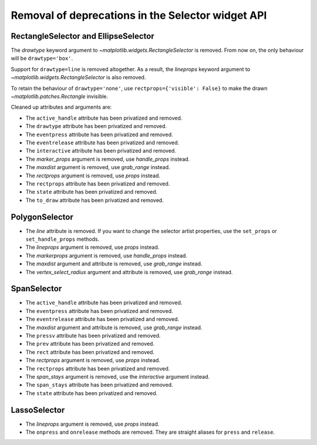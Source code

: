 Removal of deprecations in the Selector widget API
~~~~~~~~~~~~~~~~~~~~~~~~~~~~~~~~~~~~~~~~~~~~~~~~~~

RectangleSelector and EllipseSelector
.....................................

The *drawtype* keyword argument to `~matplotlib.widgets.RectangleSelector` is
removed. From now on, the only behaviour will be ``drawtype='box'``.

Support for ``drawtype=line`` is removed altogether. As a
result, the *lineprops* keyword argument to
`~matplotlib.widgets.RectangleSelector` is also removed.

To retain the behaviour of ``drawtype='none'``, use ``rectprops={'visible':
False}`` to make the drawn `~matplotlib.patches.Rectangle` invisible.

Cleaned up attributes and arguments are:

- The ``active_handle`` attribute has been privatized and removed.
- The ``drawtype`` attribute has been privatized and removed.
- The ``eventpress`` attribute has been privatized and removed.
- The ``eventrelease`` attribute has been privatized and removed.
- The ``interactive`` attribute has been privatized and removed.
- The *marker_props* argument is removed, use *handle_props* instead.
- The *maxdist* argument is removed, use *grab_range* instead.
- The *rectprops* argument is removed, use *props* instead.
- The ``rectprops`` attribute has been privatized and removed.
- The ``state`` attribute has been privatized and removed.
- The ``to_draw`` attribute has been privatized and removed.

PolygonSelector
...............

- The *line* attribute is removed. If you want to change the selector artist
  properties, use the ``set_props`` or ``set_handle_props`` methods.
- The *lineprops* argument is removed, use *props* instead.
- The *markerprops* argument is removed, use *handle_props* instead.
- The *maxdist* argument and attribute is removed, use *grab_range* instead.
- The *vertex_select_radius* argument and attribute is removed, use
  *grab_range* instead.

SpanSelector
............

- The ``active_handle`` attribute has been privatized and removed.
- The ``eventpress`` attribute has been privatized and removed.
- The ``eventrelease`` attribute has been privatized and removed.
- The *maxdist* argument and attribute is removed, use *grab_range* instead.
- The ``pressv`` attribute has been privatized and removed.
- The ``prev`` attribute has been privatized and removed.
- The ``rect`` attribute has been privatized and removed.
- The *rectprops* argument is removed, use *props* instead.
- The ``rectprops`` attribute has been privatized and removed.
- The *span_stays* argument is removed, use the *interactive* argument
  instead.
- The ``span_stays`` attribute has been privatized and removed.
- The ``state`` attribute has been privatized and removed.

LassoSelector
.............

- The *lineprops* argument is removed, use *props* instead.
- The ``onpress`` and ``onrelease`` methods are removed. They are straight
  aliases for ``press`` and ``release``.
